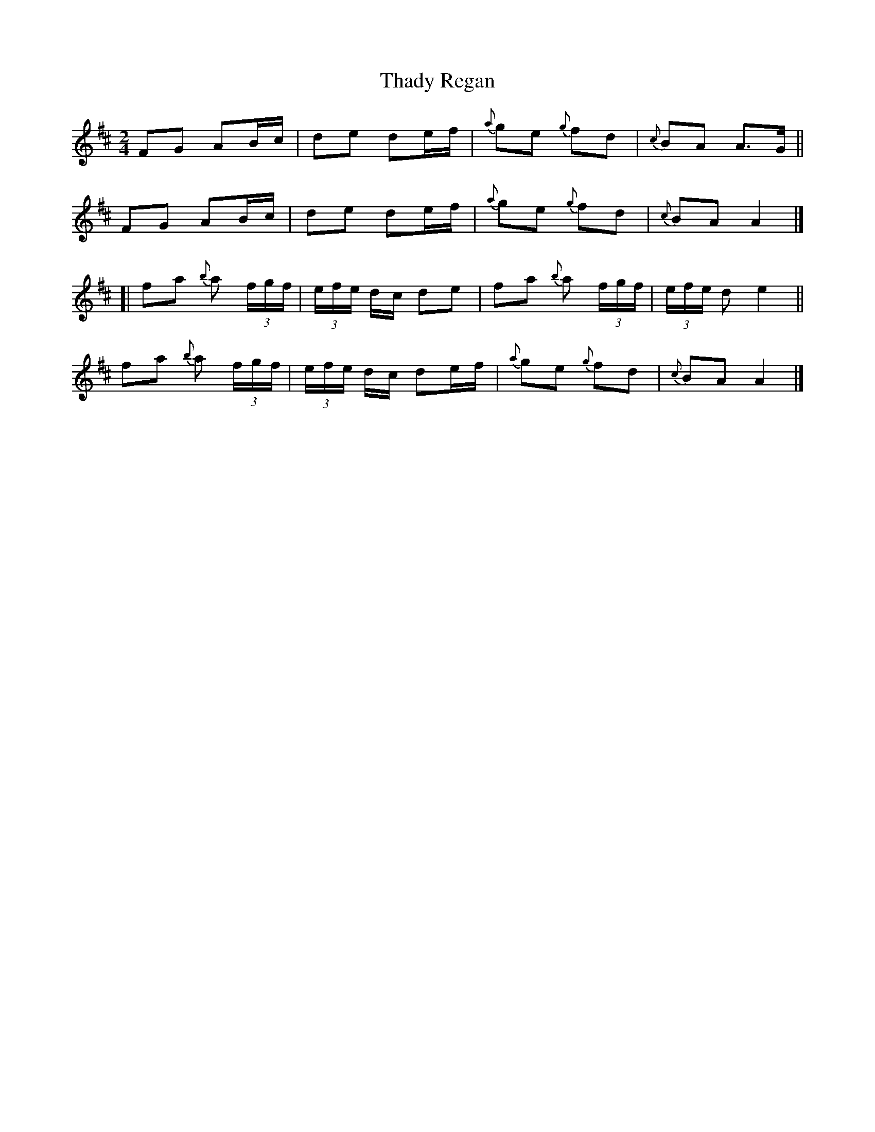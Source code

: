 X: 1
T: Thady Regan
Z: iTrad
S: https://thesession.org/tunes/10515#setting10515
R: polka
M: 2/4
L: 1/8
K: Dmaj
FG AB/c/ | de de/f/ | {a}ge {g}fd | {c}BA A>G ||
FG AB/c/ | de de/f/ | {a}ge {g}fd | {c}BA A2 |]
[| fa {b}a (3f/g/f/ | (3e/f/e/ d/c/ de | fa {b}a (3f/g/f/ | (3e/f/e/ d e2 ||
fa {b}a (3f/g/f/ | (3e/f/e/ d/c/ de/f/ | {a}ge {g}fd | {c}BA A2 |]
